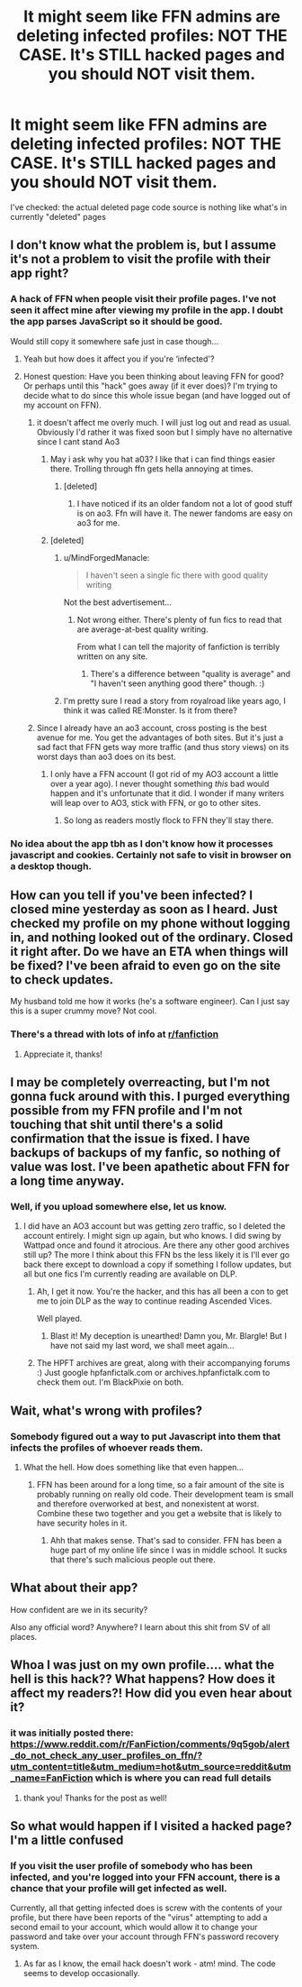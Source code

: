 #+TITLE: It might seem like FFN admins are deleting infected profiles: NOT THE CASE. It's STILL hacked pages and you should NOT visit them.

* It might seem like FFN admins are deleting infected profiles: NOT THE CASE. It's STILL hacked pages and you should NOT visit them.
:PROPERTIES:
:Author: zerkses
:Score: 72
:DateUnix: 1540231843.0
:DateShort: 2018-Oct-22
:END:
I've checked: the actual deleted page code source is nothing like what's in currently "deleted" pages


** I don't know what the problem is, but I assume it's not a problem to visit the profile with their app right?
:PROPERTIES:
:Author: meandyouandyouandme
:Score: 16
:DateUnix: 1540235127.0
:DateShort: 2018-Oct-22
:END:

*** A hack of FFN when people visit their profile pages. I've not seen it affect mine after viewing my profile in the app. I doubt the app parses JavaScript so it should be good.

Would still copy it somewhere safe just in case though...
:PROPERTIES:
:Author: MindForgedManacle
:Score: 16
:DateUnix: 1540237141.0
:DateShort: 2018-Oct-22
:END:

**** Yeah but how does it affect you if you're ‘infected'?
:PROPERTIES:
:Score: 5
:DateUnix: 1540253384.0
:DateShort: 2018-Oct-23
:END:


**** Honest question: Have you been thinking about leaving FFN for good? Or perhaps until this "hack" goes away (if it ever does)? I'm trying to decide what to do since this whole issue began (and have logged out of my account on FFN).
:PROPERTIES:
:Author: emong757
:Score: 4
:DateUnix: 1540240374.0
:DateShort: 2018-Oct-23
:END:

***** it doesn't affect me overly much. I will just log out and read as usual. Obviously I'd rather it was fixed soon but I simply have no alternative since I cant stand Ao3
:PROPERTIES:
:Author: zerkses
:Score: 19
:DateUnix: 1540242563.0
:DateShort: 2018-Oct-23
:END:

****** May i ask why you hat a03? I like that i can find things easier there. Trolling through ffn gets hella annoying at times.
:PROPERTIES:
:Author: cardiff_3
:Score: 0
:DateUnix: 1540279183.0
:DateShort: 2018-Oct-23
:END:

******* [deleted]
:PROPERTIES:
:Score: 7
:DateUnix: 1540281771.0
:DateShort: 2018-Oct-23
:END:

******** I have noticed if its an older fandom not a lot of good stuff is on ao3. Ffn will have it. The newer fandoms are easy on ao3 for me.
:PROPERTIES:
:Author: cardiff_3
:Score: 0
:DateUnix: 1540301490.0
:DateShort: 2018-Oct-23
:END:


****** [deleted]
:PROPERTIES:
:Score: -9
:DateUnix: 1540246024.0
:DateShort: 2018-Oct-23
:END:

******* u/MindForgedManacle:
#+begin_quote
  I haven't seen a single fic there with good quality writing
#+end_quote

Not the best advertisement...
:PROPERTIES:
:Author: MindForgedManacle
:Score: 12
:DateUnix: 1540255677.0
:DateShort: 2018-Oct-23
:END:

******** Not wrong either. There's plenty of fun fics to read that are average-at-best quality writing.

From what I can tell the majority of fanfiction is terribly written on any site.
:PROPERTIES:
:Author: ForumWarrior
:Score: 2
:DateUnix: 1540263706.0
:DateShort: 2018-Oct-23
:END:

********* There's a difference between "quality is average" and "I haven't seen anything good there" though. :)
:PROPERTIES:
:Author: MindForgedManacle
:Score: 1
:DateUnix: 1540319878.0
:DateShort: 2018-Oct-23
:END:


******* I'm pretty sure I read a story from royalroad like years ago, I think it was called RE:Monster. Is it from there?
:PROPERTIES:
:Author: nauze18
:Score: 1
:DateUnix: 1540281216.0
:DateShort: 2018-Oct-23
:END:


***** Since I already have an ao3 account, cross posting is the best avenue for me. You get the advantages of both sites. But it's just a sad fact that FFN gets way more traffic (and thus story views) on its worst days than ao3 does on its best.
:PROPERTIES:
:Author: MindForgedManacle
:Score: 2
:DateUnix: 1540255630.0
:DateShort: 2018-Oct-23
:END:

****** I only have a FFN account (I got rid of my AO3 account a little over a year ago). I never thought something /this/ bad would happen and it's unfortunate that it did. I wonder if many writers will leap over to AO3, stick with FFN, or go to other sites.
:PROPERTIES:
:Author: emong757
:Score: 5
:DateUnix: 1540256465.0
:DateShort: 2018-Oct-23
:END:

******* So long as readers mostly flock to FFN they'll stay there.
:PROPERTIES:
:Author: MindForgedManacle
:Score: 5
:DateUnix: 1540256584.0
:DateShort: 2018-Oct-23
:END:


*** No idea about the app tbh as I don't know how it processes javascript and cookies. Certainly not safe to visit in browser on a desktop though.
:PROPERTIES:
:Author: zerkses
:Score: 1
:DateUnix: 1540236310.0
:DateShort: 2018-Oct-22
:END:


** How can you tell if you've been infected? I closed mine yesterday as soon as I heard. Just checked my profile on my phone without logging in, and nothing looked out of the ordinary. Closed it right after. Do we have an ETA when things will be fixed? I've been afraid to even go on the site to check updates.

My husband told me how it works (he's a software engineer). Can I just say this is a super crummy move? Not cool.
:PROPERTIES:
:Author: silver_fire_lizard
:Score: 15
:DateUnix: 1540252549.0
:DateShort: 2018-Oct-23
:END:

*** There's a thread with lots of info at [[/r/fanfiction][r/fanfiction]]
:PROPERTIES:
:Author: ScottPress
:Score: 7
:DateUnix: 1540253934.0
:DateShort: 2018-Oct-23
:END:

**** Appreciate it, thanks!
:PROPERTIES:
:Author: silver_fire_lizard
:Score: 1
:DateUnix: 1540254635.0
:DateShort: 2018-Oct-23
:END:


** I may be completely overreacting, but I'm not gonna fuck around with this. I purged everything possible from my FFN profile and I'm not touching that shit until there's a solid confirmation that the issue is fixed. I have backups of backups of my fanfic, so nothing of value was lost. I've been apathetic about FFN for a long time anyway.
:PROPERTIES:
:Author: ScottPress
:Score: 22
:DateUnix: 1540247589.0
:DateShort: 2018-Oct-23
:END:

*** Well, if you upload somewhere else, let us know.
:PROPERTIES:
:Author: yarglethatblargle
:Score: 18
:DateUnix: 1540248469.0
:DateShort: 2018-Oct-23
:END:

**** I did have an AO3 account but was getting zero traffic, so I deleted the account entirely. I might sign up again, but who knows. I did swing by Wattpad once and found it atrocious. Are there any other good archives still up? The more I think about this FFN bs the less likely it is I'll ever go back there except to download a copy if something I follow updates, but all but one fics I'm currently reading are available on DLP.
:PROPERTIES:
:Author: ScottPress
:Score: 16
:DateUnix: 1540250316.0
:DateShort: 2018-Oct-23
:END:

***** Ah, I get it now. You're the hacker, and this has all been a con to get me to join DLP as the way to continue reading Ascended Vices.

Well played.
:PROPERTIES:
:Author: yarglethatblargle
:Score: 19
:DateUnix: 1540256102.0
:DateShort: 2018-Oct-23
:END:

****** Blast it! My deception is unearthed! Damn you, Mr. Blargle! But I have not said my last word, we shall meet again...
:PROPERTIES:
:Author: ScottPress
:Score: 10
:DateUnix: 1540256276.0
:DateShort: 2018-Oct-23
:END:


***** The HPFT archives are great, along with their accompanying forums :) Just google hpfanfictalk.com or archives.hpfanfictalk.com to check them out. I'm BlackPixie on both.
:PROPERTIES:
:Author: blackpixie394
:Score: 1
:DateUnix: 1540266887.0
:DateShort: 2018-Oct-23
:END:


** Wait, what's wrong with profiles?
:PROPERTIES:
:Author: glencoe2000
:Score: 4
:DateUnix: 1540250540.0
:DateShort: 2018-Oct-23
:END:

*** Somebody figured out a way to put Javascript into them that infects the profiles of whoever reads them.
:PROPERTIES:
:Author: The_Truthkeeper
:Score: 17
:DateUnix: 1540250731.0
:DateShort: 2018-Oct-23
:END:

**** What the hell. How does something like that even happen...
:PROPERTIES:
:Score: 2
:DateUnix: 1540254669.0
:DateShort: 2018-Oct-23
:END:

***** FFN has been around for a long time, so a fair amount of the site is probably running on really old code. Their development team is small and therefore overworked at best, and nonexistent at worst. Combine these two together and you get a website that is likely to have security holes in it.
:PROPERTIES:
:Author: averysillyman
:Score: 17
:DateUnix: 1540262358.0
:DateShort: 2018-Oct-23
:END:

****** Ahh that makes sense. That's sad to consider. FFN has been a huge part of my online life since I was in middle school. It sucks that there's such malicious people out there.
:PROPERTIES:
:Score: 5
:DateUnix: 1540263729.0
:DateShort: 2018-Oct-23
:END:


** What about their app?

How confident are we in its security?

Also any official word? Anywhere? I learn about this shit from SV of all places.
:PROPERTIES:
:Author: 4porn_on_my_tablet
:Score: 3
:DateUnix: 1540308931.0
:DateShort: 2018-Oct-23
:END:


** Whoa I was just on my own profile.... what the hell is this hack?? What happens? How does it affect my readers?! How did you even hear about it?
:PROPERTIES:
:Score: 2
:DateUnix: 1540253289.0
:DateShort: 2018-Oct-23
:END:

*** it was initially posted there: [[https://www.reddit.com/r/FanFiction/comments/9q5gob/alert_do_not_check_any_user_profiles_on_ffn/?utm_content=title&utm_medium=hot&utm_source=reddit&utm_name=FanFiction]] which is where you can read full details
:PROPERTIES:
:Author: zerkses
:Score: 5
:DateUnix: 1540253577.0
:DateShort: 2018-Oct-23
:END:

**** thank you! Thanks for the post as well!
:PROPERTIES:
:Score: 2
:DateUnix: 1540254420.0
:DateShort: 2018-Oct-23
:END:


** So what would happen if I visited a hacked page? I'm a little confused
:PROPERTIES:
:Author: UnalteredCube
:Score: 1
:DateUnix: 1540259269.0
:DateShort: 2018-Oct-23
:END:

*** If you visit the user profile of somebody who has been infected, and you're logged into your FFN account, there is a chance that your profile will get infected as well.

Currently, all that getting infected does is screw with the contents of your profile, but there have been reports of the "virus" attempting to add a second email to your account, which would allow it to change your password and take over your account through FFN's password recovery system.
:PROPERTIES:
:Author: averysillyman
:Score: 8
:DateUnix: 1540262532.0
:DateShort: 2018-Oct-23
:END:

**** As far as I know, the email hack doesn't work - atm! mind. The code seems to develop occasionally.
:PROPERTIES:
:Author: espionage_is_whatido
:Score: 6
:DateUnix: 1540274344.0
:DateShort: 2018-Oct-23
:END:
